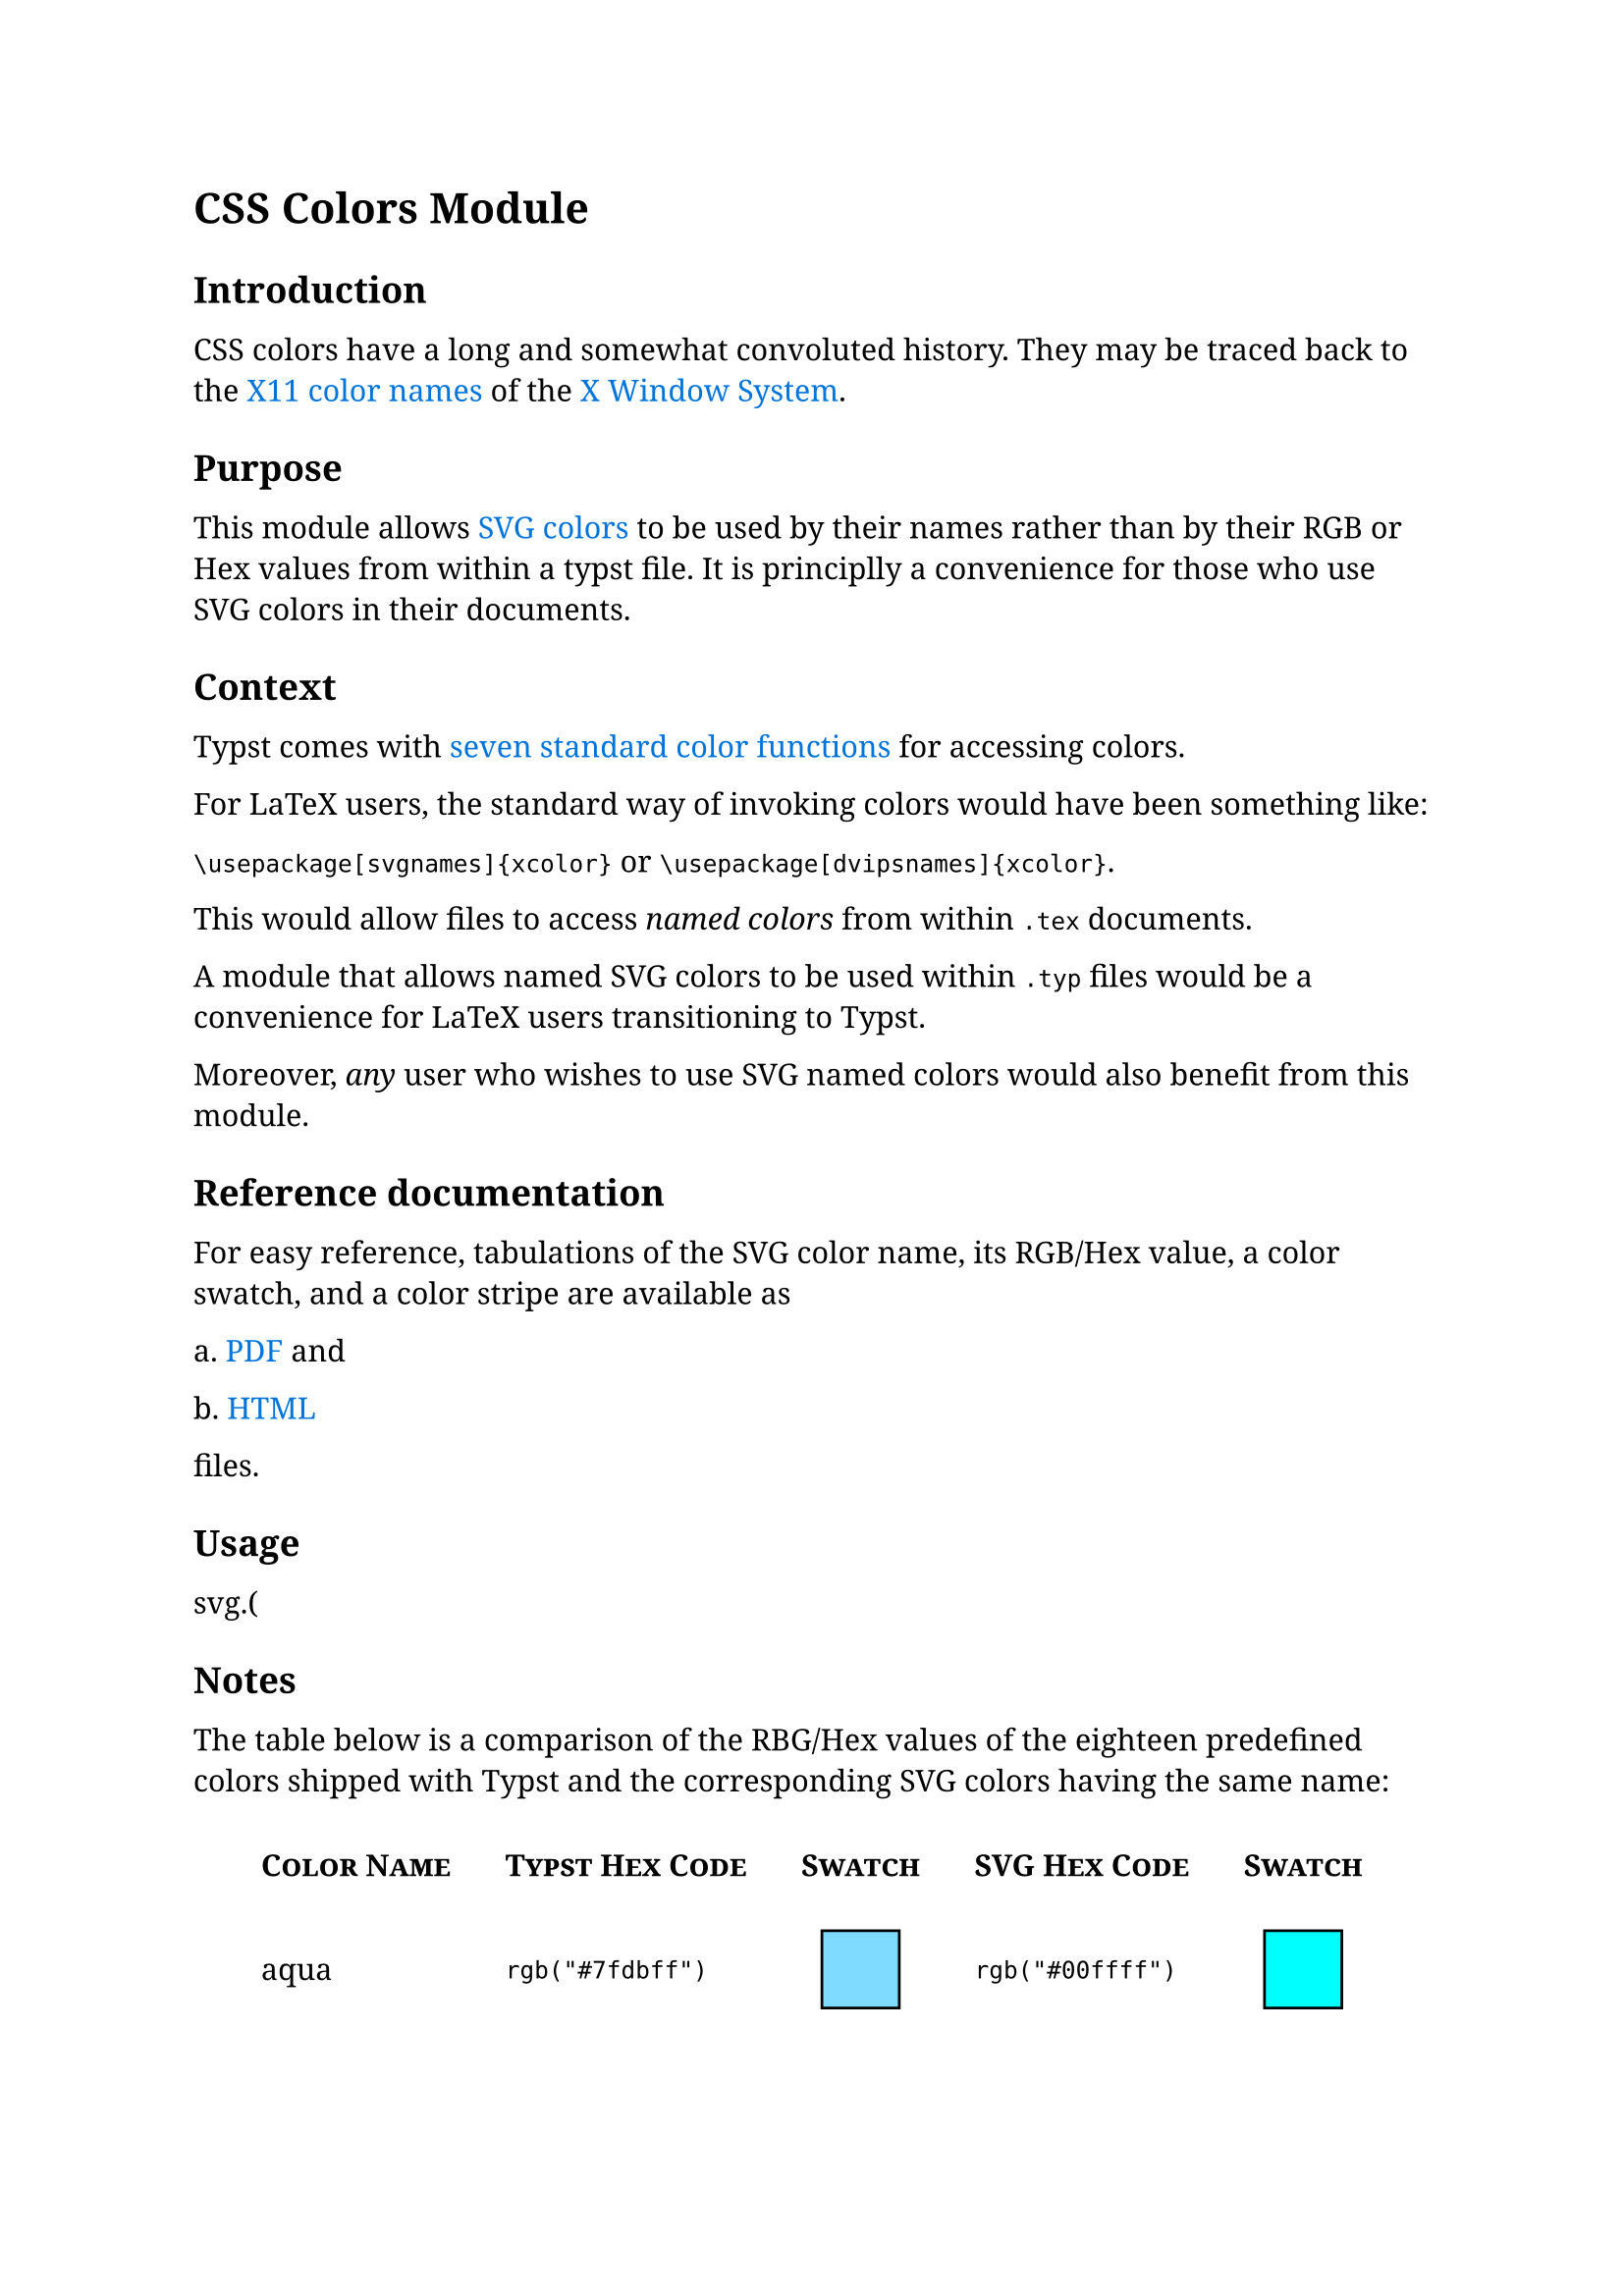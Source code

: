 // Global Styles
#set page(margin: 25mm)
#set text(size: 11pt, font: "Noto Serif")

// Text Element configuration
#show heading.where(level: 1): h1 => {
    set block(above: 1.5em, below: 1em)
    set text(weight: "semibold")
    h1
  }

#show heading.where(level: 2): h2 => {
    set block(above: 1.5em, below: 1em)
    set text(weight: "semibold")
    h2
  }

#show heading.where(level: 3): h3 => {
    set block(above: 1.5em, below: 1em)
    set text(weight: "semibold")
    h3
  }

#show link: set text(fill: blue)

// End of setup

= CSS Colors Module

== Introduction

CSS colors have a long and somewhat convoluted history. They may be traced back to the #link("https://en.wikipedia.org/wiki/X11_color_names")[X11 color names] of the #link("https://en.wikipedia.org/wiki/X_Window_System")[X Window System]. 


== Purpose

This module allows #link("https://www.w3.org/TR/css-color-3/#svg-color")[SVG colors] to be used by their names rather than by their RGB or Hex values from within a typst file. It is principlly a convenience for those who use SVG colors in their documents.

== Context

Typst comes with #link("https://typst.app/docs/reference/visualize/color/")[seven standard color functions] for accessing colors.

For LaTeX users, the standard way of invoking colors would have been something like:

`\usepackage[svgnames]{xcolor}` or `\usepackage[dvipsnames]{xcolor}`.

This would allow files to access _named colors_ from within `.tex` documents.

A module that allows named SVG colors to be used within `.typ` files would be a convenience for LaTeX users transitioning to Typst.

Moreover, _any_ user who wishes to use SVG named colors would also benefit from this module.

== Reference documentation

For easy reference, tabulations of the SVG color name, its RGB/Hex value, a color swatch, and a color stripe are available as

a. #link("svg-test-table.pdf")[PDF]; and

b. #link("svg-test-table.html")[HTML]

files.

== Usage

svg.(

== Notes

The table below is a comparison of the RBG/Hex values of the eighteen predefined colors shipped with Typst and the corresponding SVG colors having the same name:

#show table.cell.where(y: 0): smallcaps
#show table.cell.where(y: 0): strong
#align(center)[
  #table(
    table.header([Color Name], [Typst Hex Code], [Swatch], [SVG Hex Code], [Swatch]),
    columns: 5,
    stroke: none,
    align: (left+horizon, left+horizon, center+horizon, left+horizon, center+horizon),
    inset: 10pt,
    [aqua],	[`rgb("#7fdbff")`], [#box(width: 1cm, height: 1cm, stroke: black, fill: rgb("#7fdbff"))], [`rgb("#00ffff")`], [#box(width: 1cm, height: 1cm, stroke: black, fill: rgb("#00ffff"))],

    [black], [`rgb("#000000")`], [#box(width: 1cm, height: 1cm, stroke: black, fill: rgb("#000000"))],  [`rgb("#000000")`], [#box(width: 1cm, height: 1cm, stroke: black, fill: rgb("#000000"))],

    [blue],	[`rgb("#0074d9")`], [#box(width: 1cm, height: 1cm, stroke: black, fill: rgb("#0074d9"))], [`rgb("#0000ff")`], [#box(width: 1cm, height: 1cm, stroke: black, fill: rgb("#0000ff"))],

    [eastern], [`rgb("#239dad")`], [#box(width: 1cm, height: 1cm, stroke: black, fill: rgb("#239dad"))], [N/A], [N/A],

    [fuchsia], [`rgb("#f012be")`], [#box(width: 1cm, height: 1cm, stroke: black, fill: rgb("#f012be"))],  [`rgb("#ff00ff")`], [#box(width: 1cm, height: 1cm, stroke: black, fill: rgb("#ff00ff"))],

    [gray], [`rgb("#aaaaaa")`], [#box(width: 1cm, height: 1cm, stroke: black, fill: rgb("#aaaaaa"))], [`rgb("#808080")`], [#box(width: 1cm, height: 1cm, stroke: black, fill: rgb("#808080"))],

    [green], [`rgb("#2ecc40")`], [#box(width: 1cm, height: 1cm, stroke: black, fill: rgb("#2ecc40"))], [`rgb("#008000")`], [#box(width: 1cm, height: 1cm, stroke: black, fill: rgb("#008000"))],

    [lime],	[`rgb("#01ff70")`], [#box(width: 1cm, height: 1cm, stroke: black, fill: rgb("#01ff70"))], [`rgb("#00ff00")`], [#box(width: 1cm, height: 1cm, stroke: black, fill: rgb("#00ff00"))],

    [maroon],	[`rgb("#85144b")`], [#box(width: 1cm, height: 1cm, stroke: black, fill: rgb("#85144b"))],  [`rgb("#800000")`], [#box(width: 1cm, height: 1cm, stroke: black, fill: rgb("#800000"))],

    [navy],	[`rgb("#001f3f")`], [#box(width: 1cm, height: 1cm, stroke: black, fill: rgb("#001f3f"))], [`rgb("#000080")`], [#box(width: 1cm, height: 1cm, stroke: black, fill: rgb("#000080"))],

    [olive], [`rgb("#3d9970")`], [#box(width: 1cm, height: 1cm, stroke: black, fill: rgb("#3d9970"))],  [`rgb("#808000")`], [#box(width: 1cm, height: 1cm, stroke: black, fill: rgb("#808000"))],

    [orange], [`rgb("#ff851b")`], [#box(width: 1cm, height: 1cm, stroke: black, fill: rgb("#ff851b"))], [`rgb("#ffa500")`], [#box(width: 1cm, height: 1cm, stroke: black, fill: rgb("#ffa500"))],

    [purple], [`rgb("#b10dc9")`], [#box(width: 1cm, height: 1cm, stroke: black, fill: rgb("#b10dc9"))], [`rgb("#800080")`], [#box(width: 1cm, height: 1cm, stroke: black, fill: rgb("#800080"))],

    [red], [`rgb("#ff4136")`], [#box(width: 1cm, height: 1cm, stroke: black, fill: rgb("#ff4136"))],  [`rgb("#ff0000")`], [#box(width: 1cm, height: 1cm, stroke: black, fill: rgb("#ff0000"))],

    [silver], [`rgb("#dddddd")`], [#box(width: 1cm, height: 1cm, stroke: black, fill: rgb("#dddddd"))], [`rgb("#c0c0c0")`], [#box(width: 1cm, height: 1cm, stroke: black, fill: rgb("#c0c0c0"))],

    [teal], [`rgb("#39cccc")`], [#box(width: 1cm, height: 1cm, stroke: black, fill: rgb("#39cccc"))], [`rgb("#008080")`], [#box(width: 1cm, height: 1cm, stroke: black, fill: rgb("#008080"))],

    [white], [`rgb("#ffffff")`], [#box(width: 1cm, height: 1cm, stroke: black, fill: rgb("#ffffff"))], [`rgb("#ffffff")`], [#box(width: 1cm, height: 1cm, stroke: black, fill: rgb("#ffffff"))],

    [yellow],	[`rgb("#ffdc00")`], [#box(width: 1cm, height: 1cm, stroke: black, fill: rgb("#ffdc00"))], [`rgb("#ffff00")`], [#box(width: 1cm, height: 1cm, stroke: black, fill: rgb("#ffff00"))],
  )
]

== References

https://www.youtube.com/watch?v=HmStJQzclHc
Alex Sexton: Peachpuffs and Lemonchiffons [CSSConfUS2014]
